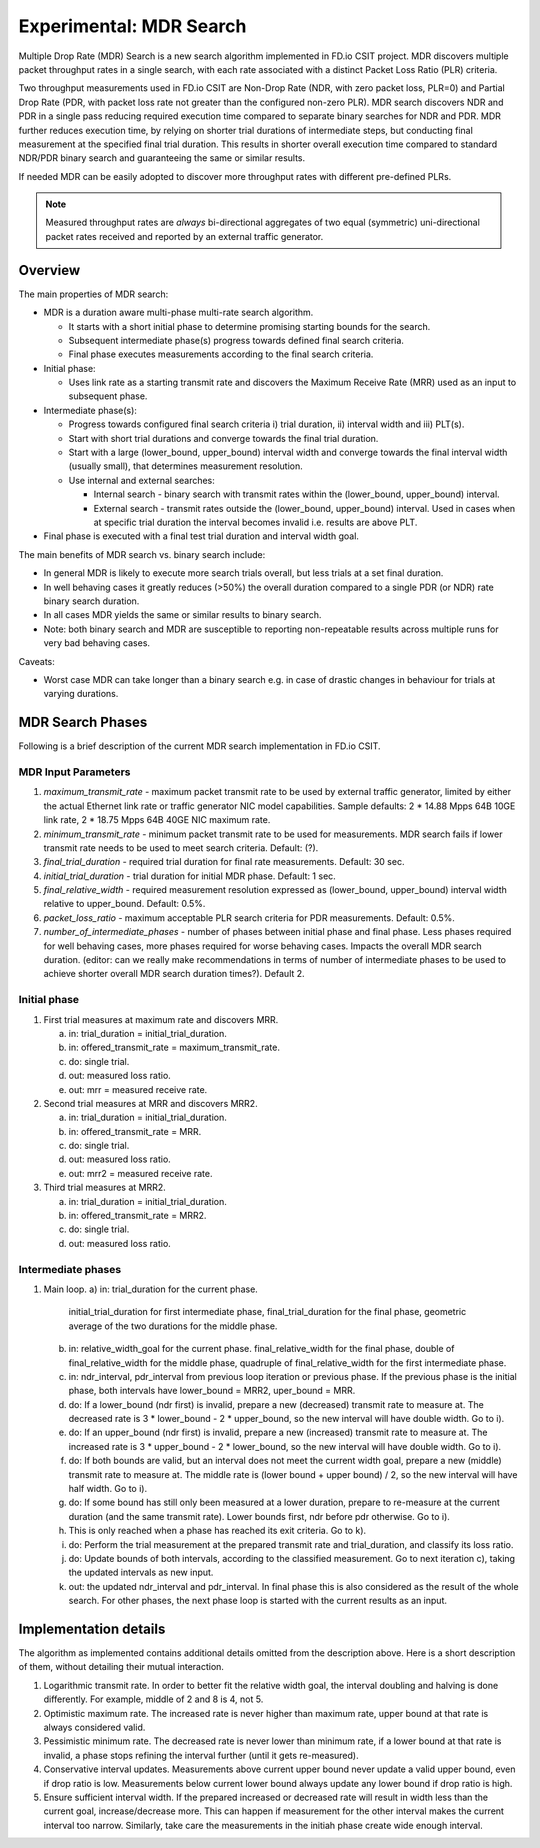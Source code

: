 Experimental: MDR Search
========================

Multiple Drop Rate (MDR) Search is a new search algorithm implemented in
FD.io CSIT project. MDR discovers multiple packet throughput rates in a
single search, with each rate associated with a distinct Packet Loss
Ratio (PLR) criteria.

Two throughput measurements used in FD.io CSIT are Non-Drop Rate (NDR,
with zero packet loss, PLR=0) and Partial Drop Rate (PDR, with packet
loss rate not greater than the configured non-zero PLR). MDR search
discovers NDR and PDR in a single pass reducing required execution time
compared to separate binary searches for NDR and PDR. MDR further
reduces execution time, by relying on shorter trial durations of
intermediate steps, but conducting final measurement at the specified
final trial duration. This results in shorter overall execution time
compared to standard NDR/PDR binary search and guaranteeing the same or
similar results.

If needed MDR can be easily adopted to discover more throughput rates
with different pre-defined PLRs.

.. Note:: Measured throughput rates are *always* bi-directional
   aggregates of two equal (symmetric) uni-directional packet rates
   received and reported by an external traffic generator.

Overview
---------

The main properties of MDR search:

- MDR is a duration aware multi-phase multi-rate search algorithm.

  - It starts with a short initial phase to determine promising starting
    bounds for the search.
  - Subsequent intermediate phase(s) progress towards defined final
    search criteria.
  - Final phase executes measurements according to the final search
    criteria.

- Initial phase:

  - Uses link rate as a starting transmit rate and discovers the Maximum
    Receive Rate (MRR) used as an input to subsequent phase.

- Intermediate phase(s):

  - Progress towards configured final search criteria i) trial duration,
    ii) interval width and iii) PLT(s).
  - Start with short trial durations and converge towards the
    final trial duration.
  - Start with a large (lower_bound, upper_bound) interval width and
    converge towards the final interval width (usually small), that
    determines measurement resolution.
  - Use internal and external searches:

    - Internal search - binary search with transmit rates within the
      (lower_bound, upper_bound) interval.
    - External search - transmit rates outside the (lower_bound,
      upper_bound) interval. Used in cases when at specific trial
      duration the interval becomes invalid i.e. results are above PLT.

- Final phase is executed with a final test trial duration and
  interval width goal.

The main benefits of MDR search vs. binary search include:

- In general MDR is likely to execute more search trials overall, but
  less trials at a set final duration.
- In well behaving cases it greatly reduces (>50%) the overall duration
  compared to a single PDR (or NDR) rate binary search duration.
- In all cases MDR yields the same or similar results to binary search.
- Note: both binary search and MDR are susceptible to reporting
  non-repeatable results across multiple runs for very bad behaving
  cases.

Caveats:

- Worst case MDR can take longer than a binary search e.g. in case of
  drastic changes in behaviour for trials at varying durations.

MDR Search Phases
-----------------

Following is a brief description of the current MDR search
implementation in FD.io CSIT.

MDR Input Parameters
````````````````````

#. *maximum_transmit_rate* - maximum packet transmit rate to be used by
   external traffic generator, limited by either the actual Ethernet
   link rate or traffic generator NIC model capabilities. Sample
   defaults: 2 * 14.88 Mpps 64B 10GE link rate, 2 * 18.75 Mpps 64B 40GE
   NIC maximum rate.
#. *minimum_transmit_rate* - minimum packet transmit rate to be used for
   measurements. MDR search fails if lower transmit rate needs to be
   used to meet search criteria. Default: (?).
#. *final_trial_duration* - required trial duration for final rate
   measurements. Default: 30 sec.
#. *initial_trial_duration* - trial duration for initial MDR phase.
   Default: 1 sec.
#. *final_relative_width* - required measurement resolution expressed as
   (lower_bound, upper_bound) interval width relative to upper_bound.
   Default: 0.5%.
#. *packet_loss_ratio* - maximum acceptable PLR search criteria for
   PDR measurements. Default: 0.5%.
#. *number_of_intermediate_phases* - number of phases between initial
   phase and final phase. Less phases required for well behaving cases,
   more phases required for worse behaving cases. Impacts the overall
   MDR search duration. (editor: can we really make recommendations in
   terms of number of intermediate phases to be used to achieve shorter
   overall MDR search duration times?). Default 2.

Initial phase
`````````````

1. First trial measures at maximum rate and discovers MRR.

   a) in: trial_duration = initial_trial_duration.
   b) in: offered_transmit_rate = maximum_transmit_rate.
   c) do: single trial.
   d) out: measured loss ratio.
   e) out: mrr = measured receive rate.

2. Second trial measures at MRR and discovers MRR2.

   a) in: trial_duration = initial_trial_duration.
   b) in: offered_transmit_rate = MRR.
   c) do: single trial.
   d) out: measured loss ratio.
   e) out: mrr2 = measured receive rate.

3. Third trial measures at MRR2.

   a) in: trial_duration = initial_trial_duration.
   b) in: offered_transmit_rate = MRR2.
   c) do: single trial.
   d) out: measured loss ratio.

Intermediate phases
```````````````````

1. Main loop.
   a) in: trial_duration for the current phase.
      initial_trial_duration for first intermediate phase,
      final_trial_duration for the final phase,
      geometric average of the two durations for the middle phase.
   b) in: relative_width_goal for the current phase.
      final_relative_width for the final phase,
      double of final_relative_width for the middle phase,
      quadruple of final_relative_width for the first intermediate phase.
   c) in: ndr_interval, pdr_interval from previous loop iteration or previous phase.
      If the previous phase is the initial phase, both intervals have
      lower_bound = MRR2, uper_bound = MRR.
   d) do: If a lower_bound (ndr first) is invalid, prepare a new (decreased) transmit rate to measure at.
      The decreased rate is 3 * lower_bound - 2 * upper_bound, so the new interval will have double width.
      Go to i).
   e) do: If an upper_bound (ndr first) is invalid, prepare a new (increased) transmit rate to measure at.
      The increased rate is 3 * upper_bound - 2 * lower_bound, so the new interval will have double width.
      Go to i).
   f) do: If both bounds are valid, but an interval does not meet the current width goal,
      prepare a new (middle) transmit rate to measure at.
      The middle rate is (lower bound + upper bound) / 2, so the new interval will have half width.
      Go to i).
   g) do: If some bound has still only been measured at a lower duration, prepare to re-measure
      at the current duration (and the same transmit rate).
      Lower bounds first, ndr before pdr otherwise.
      Go to i).
   h) This is only reached when a phase has reached its exit criteria.
      Go to k).
   i) do: Perform the trial measurement at the prepared transmit rate and trial_duration,
      and classify its loss ratio.
   j) do: Update bounds of both intervals, according to the classified measurement.
      Go to next iteration c), taking the updated intervals as new input.
   k) out: the updated ndr_interval and pdr_interval.
      In final phase this is also considered as the result of the whole search.
      For other phases, the next phase loop is started with the current results as an input.

Implementation details
----------------------

The algorithm as implemented contains additional details
omitted from the description above.
Here is a short description of them, without detailing their mutual interaction.

1) Logarithmic transmit rate.
   In order to better fit the relative width goal, the interval doubling and halving
   is done differently. For example, middle of 2 and 8 is 4, not 5.
2) Optimistic maximum rate.
   The increased rate is never higher than maximum rate, upper bound at that rate is always considered valid.
3) Pessimistic minimum rate.
   The decreased rate is never lower than minimum rate, if a lower bound at that rate is invalid,
   a phase stops refining the interval further (until it gets re-measured).
4) Conservative interval updates.
   Measurements above current upper bound never update a valid upper bound, even if drop ratio is low.
   Measurements below current lower bound always update any lower bound if drop ratio is high.
5) Ensure sufficient interval width.
   If the prepared increased or decreased rate will result in width less than the current goal,
   increase/decrease more. This can happen if measurement for the other interval makes the current interval too narrow.
   Similarly, take care the measurements in the initiah phase create wide enough interval.
